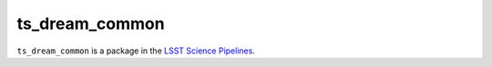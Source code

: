 ###############
ts_dream_common
###############

``ts_dream_common`` is a package in the `LSST Science Pipelines <https://pipelines.lsst.io>`_.

.. Add a brief (few sentence) description of what this package provides.
